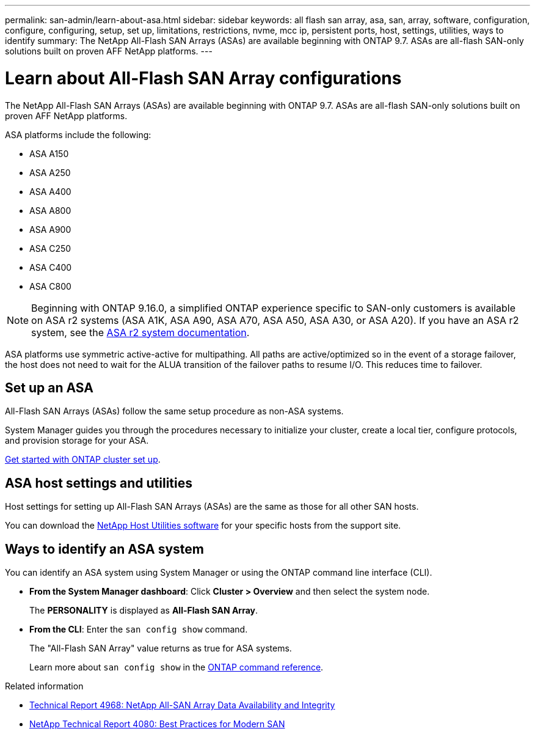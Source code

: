 ---
permalink: san-admin/learn-about-asa.html
sidebar: sidebar
keywords:  all flash san array, asa, san, array, software, configuration, configure, configuring, setup, set up, limitations, restrictions, nvme, mcc ip, persistent ports, host, settings, utilities, ways to identify
summary: The NetApp All-Flash SAN Arrays (ASAs) are available beginning with ONTAP 9.7.  ASAs are all-flash SAN-only solutions built on proven AFF NetApp platforms.
---

= Learn about All-Flash SAN Array configurations
:toclevels: 1
:hardbreaks:
:nofooter:
:icons: font
:linkattrs:
:imagesdir: ../media/

[.lead]
The NetApp All-Flash SAN Arrays (ASAs) are available beginning with ONTAP 9.7.  ASAs are all-flash SAN-only solutions built on proven AFF NetApp platforms.

ASA platforms include the following:

* ASA A150
* ASA A250
* ASA A400
* ASA A800
* ASA A900
* ASA C250
* ASA C400
* ASA C800

[NOTE]
Beginning with ONTAP 9.16.0, a simplified ONTAP experience specific to SAN-only customers is available on ASA r2 systems (ASA A1K, ASA A90, ASA A70, ASA A50, ASA A30, or ASA A20).  If you have an ASA r2 system, see the link:https://docs.netapp.com/us-en/asa-r2/index.html[ASA r2 system documentation^].

ASA platforms use symmetric active-active for multipathing. All paths are active/optimized so in the event of a storage failover, the host does not need to wait for the ALUA transition of the failover paths to resume I/O. This reduces time to failover.

== Set up an ASA

All-Flash SAN Arrays (ASAs) follow the same setup procedure as non-ASA systems.


System Manager guides you through the procedures necessary to initialize your cluster, create a local tier, configure protocols, and provision storage for your ASA. 

xref:../software_setup/concept_decide_whether_to_use_ontap_cli.html[Get started with ONTAP cluster set up].

== ASA host settings and utilities

Host settings for setting up All-Flash SAN Arrays (ASAs) are the same as those for all other SAN hosts.

You can download the link:https://mysupport.netapp.com/NOW/cgi-bin/software[NetApp Host Utilities software^] for your specific hosts from the support site.

== Ways to identify an ASA system

You can identify an ASA system using System Manager or using the ONTAP command line interface (CLI).

* *From the System Manager dashboard*: Click *Cluster > Overview* and then select the system node. 
+
The *PERSONALITY* is displayed as *All-Flash SAN Array*.

* *From the CLI*:  Enter the `san config show` command. 
+
The "All-Flash SAN Array" value returns as true for ASA systems.
+
Learn more about `san config show` in the link:https://docs.netapp.com/us-en/ontap-cli/san-config-show.html[ONTAP command reference^].

.Related information

* link:https://www.netapp.com/pdf.html?item=/media/85671-tr-4968.pdf[Technical Report 4968: NetApp All-SAN Array Data Availability and Integrity^]
* link:https://www.netapp.com/pdf.html?item=/media/10680-tr4080pdf.pdf[NetApp Technical Report 4080: Best Practices for Modern SAN^]

// 2025 July 3, ONTAPDOC-2707
// 2025 Feb 26, ONTAPDOC-2834
// 2023 Dec 11, Jira 1527
// 2023 Nov 15, ONTAPDOC 1451
// 2023 Sept 12, ONTAPDOC, 1326
// 2023 Aug 29, Git issue 1024
// 2023 august 15, ontap-issues-1051
// 2022-oct-06, IE-618
// BURT 1448684, 10 JAN 2022
// BURT 1416205, 12 SEPT 2022

